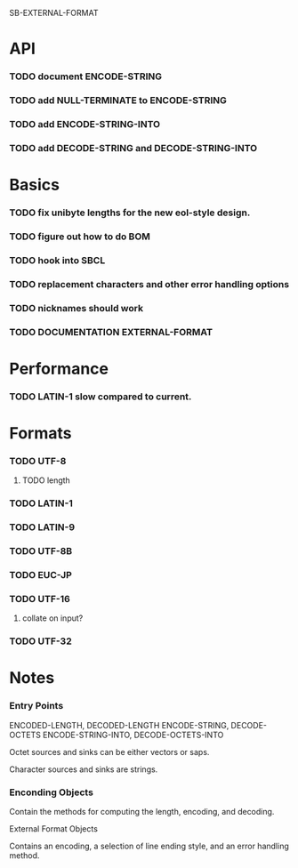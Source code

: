 SB-EXTERNAL-FORMAT
* API
*** TODO document ENCODE-STRING
*** TODO add NULL-TERMINATE to ENCODE-STRING
*** TODO add ENCODE-STRING-INTO
*** TODO add DECODE-STRING and DECODE-STRING-INTO
* Basics
*** TODO fix unibyte lengths for the new eol-style design.
*** TODO figure out how to do BOM
*** TODO hook into SBCL
*** TODO replacement characters and other error handling options
*** TODO nicknames should work
*** TODO DOCUMENTATION EXTERNAL-FORMAT
* Performance
*** TODO LATIN-1 slow compared to current.
* Formats
*** TODO UTF-8
***** TODO length
*** TODO LATIN-1
*** TODO LATIN-9
*** TODO UTF-8B
*** TODO EUC-JP
*** TODO UTF-16
***** collate on input?
*** TODO UTF-32
* Notes
*** Entry Points
    ENCODED-LENGTH, DECODED-LENGTH
    ENCODE-STRING, DECODE-OCTETS
    ENCODE-STRING-INTO, DECODE-OCTETS-INTO

    Octet sources and sinks can be either vectors or saps.

    Character sources and sinks are strings.
*** Enconding Objects
    Contain the methods for computing the length, encoding,
    and decoding.

    External Format Objects

    Contains an encoding, a selection of line ending style,
    and an error handling method.



  
